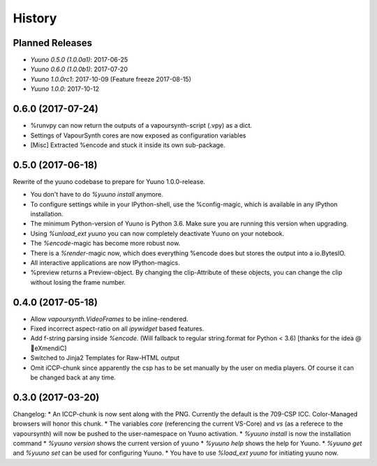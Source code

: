 =======
History
=======

Planned Releases
----------------

* `Yuuno 0.5.0 (1.0.0a1)`: 2017-06-25
* `Yuuno 0.6.0 (1.0.0b1)`: 2017-07-20
* `Yuuno 1.0.0rc1`: 2017-10-09 (Feature freeze 2017-08-15)
* `Yuuno 1.0.0`: 2017-10-12

0.6.0 (2017-07-24)
------------------

* %runvpy can now return the outputs of a vapoursynth-script (.vpy) as a dict.
* Settings of VapourSynth cores are now exposed as configuration variables
* [Misc] Extracted %encode and stuck it inside its own sub-package.

0.5.0 (2017-06-18)
------------------

Rewrite of the yuuno codebase to prepare for Yuuno 1.0.0-release.

* You don't have to do `%yuuno install` anymore.
* To configure settings while in your IPython-shell, use the %config-magic, which is available in any IPython installation.
* The minimum Python-version of Yuuno is Python 3.6. Make sure you are running this version when upgrading.
* Using `%unload_ext yuuno` you can now completely deactivate Yuuno on your notebook.
* The `%encode`-magic has become more robust now.
* There is a `%render`-magic now, which does everything %encode does but stores the output into a io.BytesIO.
* All interactive applications are now IPython-magics.
* %preview returns a Preview-object. By changing the clip-Attribute of these objects, you can change the clip without losing the frame number.

0.4.0 (2017-05-18)
------------------

* Allow `vapoursynth.VideoFrames` to be inline-rendered.
* Fixed incorrect aspect-ratio on all `ipywidget` based features.
* Add f-string parsing inside `%encode`. (Will fallback to regular string.format for Python < 3.6) [thanks for the idea @🎌eXmendiC]
* Switched to Jinja2 Templates for Raw-HTML output
* Omit iCCP-chunk since apparently the csp has to be set manually by the user on media players. Of course it can be changed back at any time.

0.3.0 (2017-03-20)
------------------

Changelog:
* An ICCP-chunk is now sent along with the PNG. Currently the default is the 709-CSP ICC. Color-Managed browsers will honor this chunk.
* The variables `core` (referencing the current VS-Core) and `vs` (as a referece to the vapoursynth) will now be pushed to the user-namespace on Yuuno activation.
* `%yuuno install` is now the installation command
* `%yuuno version` shows the current version of yuuno
* `%yuuno help` shows the help for Yuuno.
* `%yuuno get` and `%yuuno set` can be used for configuring Yuuno.
* You have to use `%load_ext yuuno` for initiating yuuno now.
